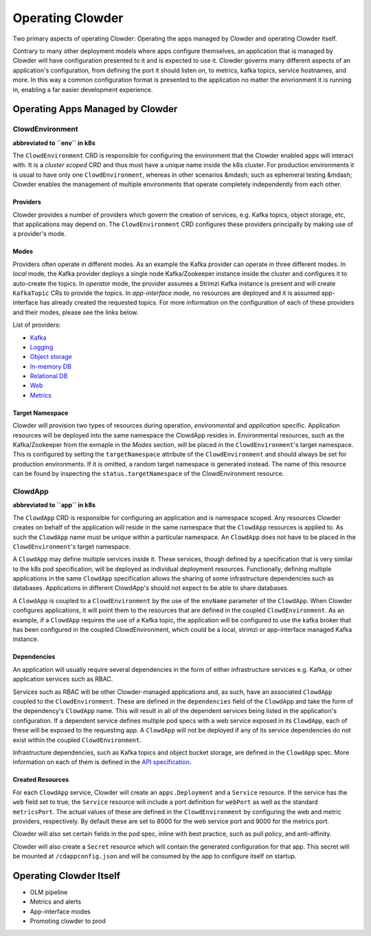 Operating Clowder
=================

Two primary aspects of operating Clowder: Operating the apps managed by Clowder and operating
Clowder itself.

Contrary to many other deployment models where apps configure themselves, an application that is
managed by Clowder will have configuration presented to it and is expected to use it. Clowder
governs many different aspects of an application's configuration, from defining the port it should
listen on, to metrics, kafka topics, service hostnames, and more. In this way a common configuration
format is presented to the application no matter the envrionment it is running in, enabling a far
easier development experience.

Operating Apps Managed by Clowder
---------------------------------

ClowdEnvironment
++++++++++++++++

**abbreviated to ``env`` in k8s**

The ``ClowdEnvironment`` CRD is responsible for configuring the environment that the Clowder enabled
apps will interact with. It is a *cluster scoped* CRD and thus must have a unique name inside the
k8s cluster. For production environments it is usual to have only one ``ClowdEnvironment``, whereas
in other scenarios &mdash; such as ephemeral testing &mdash; Clowder enables the management of
multiple environments that operate completely independently from each other.

Providers
^^^^^^^^^

Clowder provides a number of providers which govern the creation of services, e.g. Kafka topics,
object storage, etc, that applications may depend on. The ``ClowdEnvironment`` CRD configures these
providers principally by making use of a provider's mode.

Modes
^^^^^

Providers often operate in different modes. As an example the Kafka provider can operate in three
different modes. In *local* mode, the Kafka provider deploys a single node Kafka/Zookeeper instance
inside the cluster and configures it to auto-create the topics. In *operator* mode, the provider
assumes a Strimzi Kafka instance is present and will create ``KafkaTopic`` CRs to provide the
topics.  In *app-interface* mode, no resources are deployed and it is assumed app-interface has
already created the requested topics. For more information on the configuration of each of these
providers and their modes, please see the links below.

List of providers:

- `Kafka <https://redhatinsights.github.io/clowder/api_reference.html#k8s-api-cloud-redhat-com-clowder-v2-apis-cloud-redhat-com-v1alpha1-databaseconfig>`_
- `Logging <https://redhatinsights.github.io/clowder/api_reference.html#k8s-api-cloud-redhat-com-clowder-v2-apis-cloud-redhat-com-v1alpha1-loggingconfig>`_
- `Object storage <https://redhatinsights.github.io/clowder/api_reference.html#k8s-api-cloud-redhat-com-clowder-v2-apis-cloud-redhat-com-v1alpha1-objectstoreconfig>`_
- `In-memory DB <https://redhatinsights.github.io/clowder/api_reference.html#k8s-api-cloud-redhat-com-clowder-v2-apis-cloud-redhat-com-v1alpha1-inmemorydbconfig>`_
- `Relational DB <https://redhatinsights.github.io/clowder/api_reference.html#k8s-api-cloud-redhat-com-clowder-v2-apis-cloud-redhat-com-v1alpha1-databaseconfig>`_
- `Web <https://redhatinsights.github.io/clowder/api_reference.html#k8s-api-cloud-redhat-com-clowder-v2-apis-cloud-redhat-com-v1alpha1-webconfig>`_
- `Metrics <https://redhatinsights.github.io/clowder/api_reference.html#k8s-api-cloud-redhat-com-clowder-v2-apis-cloud-redhat-com-v1alpha1-metricsconfig>`_

Target Namespace
^^^^^^^^^^^^^^^^

Clowder will provision two types of resources during operation, *environmental* and *application*
specific. Application resources will be deployed into the same namespace the ClowdApp resides in.
Environmental resources, such as the Kafka/Zookeeper from the exmaple in the *Modes* section, will
be placed in the ``ClowdEnvironment``'s target namespace. This is configured by setting the
``targetNamespace`` attribute of the ``ClowdEnvironment`` and should always be set for production
environments. If it is omitted, a random target namespace is generated instead. The name of this
resource can be found by inspecting the ``status.targetNamespace`` of the ClowdEnvironment resource.

ClowdApp
++++++++

**abbreviated to ``app`` in k8s**

The ``ClowdApp`` CRD is responsible for configuring an application and is namespace scoped. Any
resources Clowder creates on behalf of the application will reside in the same namespace that the
``ClowdApp`` resources is applied to. As such the ``ClowdApp`` name must be unique within a
particular namespace.  An ``ClowdApp`` does not have to be placed in the ``ClowdEnvironment``'s
target namespace.

A ``ClowdApp`` may define multiple services inside it. These services, though defined by a
specification that is very similar to the k8s pod specification, will be deployed as individual
deployment resources.  Functionally, defining multiple applications in the same ``ClowdApp``
specification allows the sharing of some infrastructure dependencies such as databases.
Applications in different ClowdApp's should not expect to be able to share databases.

A ``ClowdApp`` is coupled to a ``ClowdEnvironment`` by the use of the ``envName`` parameter of the
``ClowdApp``. When Clowder configures applications, it will point them to the resources that are
defined in the coupled ``ClowdEnvironment``. As an example, if a ``ClowdApp`` requires the use of a
Kafka topic, the application will be configured to use the kafka broker that has been configured in
the coupled ClowdEnvironment, which could be a local, strimzi or app-interface managed Kafka
instance.

Dependencies
^^^^^^^^^^^^

An application will usually require several dependencies in the form of either infrastructure
services e.g. Kafka, or other application services such as RBAC. 

Services such as RBAC will be other Clowder-managed applications and, as such, have an associated
``ClowdApp`` coupled to the ``ClowdEnvironment``. These are defined in the ``dependencies`` field of
the ``ClowdApp`` and take the form of the dependency's ``ClowdApp`` name. This will result in all of
the dependent services being listed in the application's configuration. If a dependent service
defines multiple pod specs with a web service exposed in its ``ClowdApp``, each of these will be
exposed to the requesting app.  A ``ClowdApp`` will not be deployed if any of its service
dependencies do not exist within the coupled ``ClowdEnvironment``.

Infrastructure dependencies, such as Kafka topics and object bucket storage, are defined in the
``ClowdApp`` spec. More information on each of them is defined in the `API specification`_.

.. _API specification: https://redhatinsights.github.io/clowder/api_reference.html#k8s-api-cloud-redhat-com-clowder-v2-apis-cloud-redhat-com-v1alpha1-clowdappspec

Created Resources
^^^^^^^^^^^^^^^^^

For each ``ClowdApp`` service, Clowder will create an ``apps.Deployment`` and a ``Service``
resource.  If the service has the ``web`` field set to true, the ``Service`` resource will
include a port definition for ``webPort`` as well as the standard ``metricsPort``. The actual values
of these are defined in the ``ClowdEnvironment`` by configuring the web and metric providers,
respectively. By default these are set to 8000 for the web service port and 9000 for the metrics
port.

Clowder will also set certain fields in the pod spec, inline with best practice, such as pull
policy, and anti-affinity.

Clowder will also create a ``Secret`` resource which will contain the generated configuration
for that app. This secret will be mounted at ``/cdappconfig.json`` and will be consumed by the app
to configure itself on startup.

Operating Clowder Itself
------------------------

- OLM pipeline
- Metrics and alerts
- App-interface modes
- Promoting clowder to prod

.. vim: tw=100
